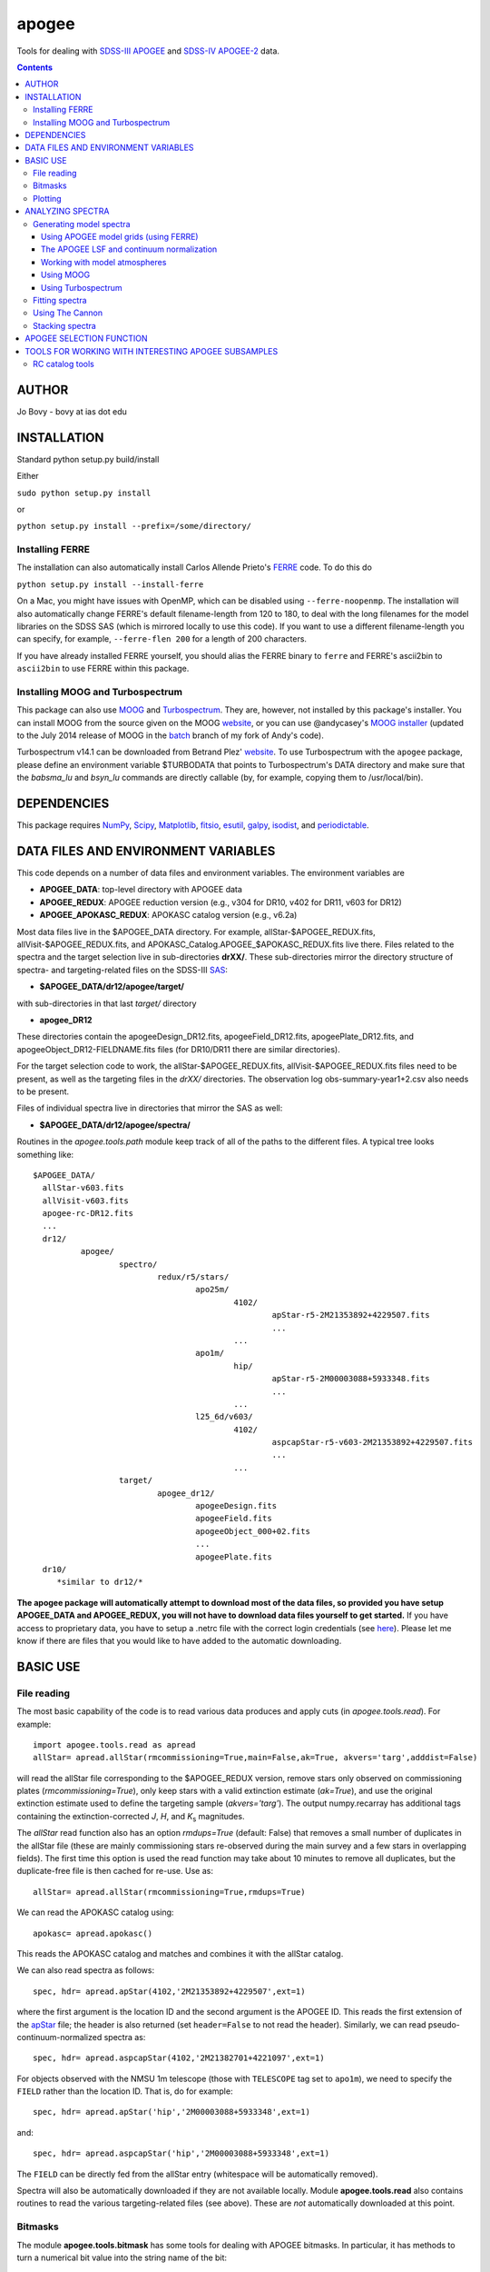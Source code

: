 apogee
-------

Tools for dealing with `SDSS-III <http://sdss3.org/>`__ `APOGEE
<http://www.sdss3.org/surveys/apogee.php>`__ and `SDSS-IV
<http://sdss.org/>`__ `APOGEE-2
<http://www.sdss.org/surveys/apogee-2/>`__ data.

.. contents::

AUTHOR
======

Jo Bovy - bovy at ias dot edu

INSTALLATION
============

Standard python setup.py build/install

Either

``sudo python setup.py install``

or 

``python setup.py install --prefix=/some/directory/``

Installing FERRE
^^^^^^^^^^^^^^^^^

The installation can also automatically install Carlos Allende Prieto's `FERRE <http://leda.as.utexas.edu/ferre/>`__ code. To do this do

``python setup.py install --install-ferre``

On a Mac, you might have issues with OpenMP, which can be disabled
using ``--ferre-noopenmp``. The installation will also automatically
change FERRE's default filename-length from 120 to 180, to deal with
the long filenames for the model libraries on the SDSS SAS (which is
mirrored locally to use this code). If you want to use a different
filename-length you can specify, for example, ``--ferre-flen 200`` for
a length of 200 characters.

If you have already installed FERRE yourself, you should alias the
FERRE binary to ``ferre`` and FERRE's ascii2bin to ``ascii2bin`` to
use FERRE within this package.

Installing MOOG and Turbospectrum
^^^^^^^^^^^^^^^^^^^^^^^^^^^^^^^^^^

This package can also use `MOOG
<http://www.as.utexas.edu/~chris/moog.html>`__ and `Turbospectrum
<http://www.pages-perso-bertrand-plez.univ-montp2.fr/>`__. They are,
however, not installed by this package's installer. You can install
MOOG from the source given on the MOOG `website
<http://www.as.utexas.edu/~chris/moog.html>`__, or you can use
@andycasey's `MOOG installer <https://github.com/andycasey/moog>`__
(updated to the July 2014 release of MOOG in the `batch
<https://github.com/jobovy/moog/tree/batch>`__ branch of my fork of
Andy's code).

Turbospectrum v14.1 can be downloaded from Betrand Plez' `website
<http://www.pages-perso-bertrand-plez.univ-montp2.fr/>`__. To use
Turbospectrum with the ``apogee`` package, please define an
environment variable $TURBODATA that points to Turbospectrum's DATA
directory and make sure that the *babsma_lu* and *bsyn_lu* commands
are directly callable (by, for example, copying them to
/usr/local/bin).

DEPENDENCIES
=============

This package requires `NumPy <http://numpy.scipy.org/>`__, `Scipy
<http://www.scipy.org/>`__, `Matplotlib
<http://matplotlib.sourceforge.net/>`__, `fitsio
<http://github.com/esheldon/fitsio>`__, `esutil
<http://code.google.com/p/esutil/>`__, `galpy
<http://github.com/jobovy/galpy>`__,  `isodist
<http://github.com/jobovy/isodist>`__, and `periodictable
<https://pypi.python.org/pypi/periodictable>`__.

DATA FILES AND ENVIRONMENT VARIABLES
=====================================

This code depends on a number of data files and environment
variables. The environment variables are

* **APOGEE_DATA**: top-level directory with APOGEE data
* **APOGEE_REDUX**: APOGEE reduction version (e.g., v304 for DR10, v402 for DR11, v603 for DR12)
* **APOGEE_APOKASC_REDUX**: APOKASC catalog version (e.g., v6.2a)

Most data files live in the $APOGEE_DATA directory. For example,
allStar-$APOGEE_REDUX.fits, allVisit-$APOGEE_REDUX.fits, and
APOKASC_Catalog.APOGEE_$APOKASC_REDUX.fits live there. Files related
to the spectra and the target selection live in sub-directories
**drXX/**. These sub-directories mirror the directory structure of
spectra- and targeting-related files on the SDSS-III `SAS
<http://data.sdss3.org/sas/dr12/apogee>`__:

* **$APOGEE_DATA/dr12/apogee/target/**

with sub-directories in that last *target/* directory

* **apogee_DR12**

These directories contain the apogeeDesign_DR12.fits,
apogeeField_DR12.fits, apogeePlate_DR12.fits, and
apogeeObject_DR12-FIELDNAME.fits files (for DR10/DR11 there are
similar directories).

For the target selection code to work, the allStar-$APOGEE_REDUX.fits,
allVisit-$APOGEE_REDUX.fits files need to be present, as well as the
targeting files in the *drXX/* directories. The observation log
obs-summary-year1+2.csv also needs to be present.

Files of individual spectra live in directories that mirror the SAS as
well:

* **$APOGEE_DATA/dr12/apogee/spectra/**

Routines in the *apogee.tools.path* module keep track of all of the
paths to the different files. A typical tree looks something like::

      $APOGEE_DATA/
	allStar-v603.fits
	allVisit-v603.fits
	apogee-rc-DR12.fits
	...
	dr12/
		apogee/
			spectro/
				redux/r5/stars/
					apo25m/
						4102/
							apStar-r5-2M21353892+4229507.fits
							...
						...
					apo1m/
						hip/
							apStar-r5-2M00003088+5933348.fits
							...
						...
					l25_6d/v603/
						4102/
							aspcapStar-r5-v603-2M21353892+4229507.fits
							...
						...
			target/
				apogee_dr12/
					apogeeDesign.fits
					apogeeField.fits
					apogeeObject_000+02.fits
					...
					apogeePlate.fits
	dr10/
	   *similar to dr12/*

**The apogee package will automatically attempt to download most of
the data files, so provided you have setup APOGEE_DATA and
APOGEE_REDUX, you will not have to download data files yourself to get
started.** If you have access to proprietary data, you have to setup a
.netrc file with the correct login credentials (see `here
<https://trac.sdss3.org/wiki/Software/NetRc>`__). Please let me know
if there are files that you would like to have added to the automatic
downloading.

BASIC USE
==========

File reading
^^^^^^^^^^^^^

The most basic capability of the code is to read various data produces
and apply cuts (in *apogee.tools.read*). For example::

   import apogee.tools.read as apread
   allStar= apread.allStar(rmcommissioning=True,main=False,ak=True, akvers='targ',adddist=False)

will read the allStar file corresponding to the $APOGEE_REDUX version,
remove stars only observed on commissioning plates
(*rmcommissioning=True*), only keep stars with a valid extinction
estimate (*ak=True*), and use the original extinction estimate used to
define the targeting sample (*akvers='targ'*). The output
numpy.recarray has additional tags containing the extinction-corrected
*J*, *H*, and *K*\ :sub:`s` magnitudes. 

The *allStar* read function also has an option *rmdups=True* (default:
False) that removes a small number of duplicates in the allStar file
(these are mainly commissioning stars re-observed during the main
survey and a few stars in overlapping fields). The first time this
option is used the read function may take about 10 minutes to remove
all duplicates, but the duplicate-free file is then cached for
re-use. Use as::

	allStar= apread.allStar(rmcommissioning=True,rmdups=True)

We can read the APOKASC catalog using::

   apokasc= apread.apokasc()

This reads the APOKASC catalog and matches and combines it with the allStar
catalog.

We can also read spectra as follows::

   spec, hdr= apread.apStar(4102,'2M21353892+4229507',ext=1)

where the first argument is the location ID and the second argument is
the APOGEE ID. This reads the first extension of the `apStar
<http://data.sdss3.org/datamodel/files/APOGEE_REDUX/APRED_VERS/APSTAR_VERS/TELESCOPE/LOCATION_ID/apStar.html>`_
file; the header is also returned (set ``header=False`` to not read
the header). Similarly, we can read pseudo-continuum-normalized
spectra as::

	spec, hdr= apread.aspcapStar(4102,'2M21382701+4221097',ext=1)

For objects observed with the NMSU 1m telescope (those with
``TELESCOPE`` tag set to ``apo1m``), we need to specify the ``FIELD``
rather than the location ID. That is, do for example::

       spec, hdr= apread.apStar('hip','2M00003088+5933348',ext=1)

and::

	spec, hdr= apread.aspcapStar('hip','2M00003088+5933348',ext=1)

The ``FIELD`` can be directly fed from the allStar entry (whitespace
will be automatically removed).

Spectra will also be automatically downloaded if they are not
available locally. Module **apogee.tools.read** also contains routines
to read the various targeting-related files (see above). These are
*not* automatically downloaded at this point.

Bitmasks
^^^^^^^^^

The module **apogee.tools.bitmask** has some tools for dealing with APOGEE
bitmasks. In particular, it has methods to turn a numerical bit value
into the string name of the bit::

     from apogee.tools import bitmask
     bitmask.apogee_target1_string(11)
     'APOGEE_SHORT'
     bitmask.apogee_target2_string(9)
     'APOGEE_TELLURIC'

Or we can find the numerical bit value for a given string name::

   bitmask.apogee_target1_int('APOGEE_SHORT')
   11
   bitmask.apogee_target2_int('APOGEE_TELLURIC')
   9

There are also tools to figure out which bits are set for a given
bitmask from the catalog and to test whether a given bit is set::

	bitmask.bits_set(-2147481584)
	[4, 11, 31]
	bitmask.bit_set(1,-2147481584)
	False
	bitmask.bit_set(bitmask.apogee_target2_int('APOGEE_TELLURIC'),-2147481584)

The final command run on an array of bitmasks will return a boolean
index array of entries for which this bit is set. For example, to get
the tellucircs in the allStar file do::

    telluricsIndx= bitmask.bit_set(bitmask.apogee_target2_int('APOGEE_TELLURIC'),allStar['APOGEE_TARGET2'])

or shorter::

    telluricsIndx= bitmask.bit_set(9,allStar['APOGEE_TARGET2'])


If you want a quick reminder of what the various bits are, just
display the bitmask dictionaries::

   bitmask.APOGEE_TARGET1
   {0: 'APOGEE_FAINT',
    1: 'APOGEE_MEDIUM',
    2: 'APOGEE_BRIGHT',
    3: 'APOGEE_IRAC_DERED',
    ...}
   bitmask.APOGEE_TARGET2
   {1: 'APOGEE_FLUX_STANDARD',
    2: 'APOGEE_STANDARD_STAR',
    3: 'APOGEE_RV_STANDARD',
    ...}


Plotting
^^^^^^^^

The ``apogee`` module also contains some functionality to plot the
APOGEE spectra in ``apogee.spec.plot``. For example, to make a nice
plot of the pseudo-continuum-normalized aspcapStar spectrum of entry
3512 in the subsample of S/N > 200 stars in the DR12 red-clump
catalog, do::

   import apogee.tools.read as apread
   import apogee.spec.plot as splot
   data= apread.rcsample()
   indx= data['SNR'] > 200.
   data= data[indx]
   splot.waveregions(data[3512]['LOCATION_ID'],data[3512]['APOGEE_ID'],ext=1,
                     labelID=data[3512]['APOGEE_ID'],
		     labelTeff=data[3512]['TEFF'],
		     labellogg=data[3512]['LOGG'],
		     labelmetals=data[3512]['METALS'],
		     labelafe=data[3512]['ALPHAFE'])

which gives

.. image:: _readme_files/_aspcapPlot_example.png 
		
``apogee.spec.plot.waveregions`` can plot arbitrary combinations of
wavelength regions specified using (``startlams=``, ``endlams=``) or
(``startindxs=``, ``endindxs=``) to either specify starting/ending
wavelengths or indices into the wavelength array. The default displays
a selection of regions chosen to have every element included in the
standard APOGEE abundance analysis. If ``labelLines=True`` (the
default), strong, clean lines from `Smith et al. (2013)
<http://adsabs.harvard.edu/abs/2013ApJ...765...16S>`__ are labeled. We
can also overlay the best-fit model spectrum::

   splot.waveregions(data[3512]['LOCATION_ID'],data[3512]['APOGEE_ID'],'r-',
                     ext=3,overplot=True,
                     labelID=data[3512]['APOGEE_ID'],
		     labelTeff=data[3512]['TEFF'],
		     labellogg=data[3512]['LOGG'],
		     labelmetals=data[3512]['METALS'],
		     labelafe=data[3512]['ALPHAFE'])

which gives

.. image:: _readme_files/_aspcapPlotwModel_example.png 
		
By plotting the error array (``ext=2``) you can see that the regions
with a large discrepancy between the model and the data are regions
with large errors (due to sky lines).

The same ``apogee.spec.plot.waveregions`` can also plot the
non-continuum-normalized spectrum (``apStar`` in APOGEE parlance)::

   splot.waveregions(data[3512]['LOCATION_ID'],data[3512]['APOGEE_ID'],ext=1,
		     apStar=True,labelID=data[3512]['APOGEE_ID'],
		     labelTeff=data[3512]['TEFF'],
		     labellogg=data[3512]['LOGG'],
		     labelmetals=data[3512]['METALS'],
		     labelafe=data[3512]['ALPHAFE'])

which gives

.. image:: _readme_files/_apStarPlot_example.png 

To plot a whole detector, use ``apogee.spec.plot.detector`` in the
same way, but specify the detector (``'blue'``, ``'green'``, or
``'red'``) as an additional argument. For example::
   
   splot.detector(data[3512]['LOCATION_ID'],data[3512]['APOGEE_ID'],
                  'blue',ext=1,labelLines=False,
                  labelID=data[3512]['APOGEE_ID'],
                  labelTeff=data[3512]['TEFF'],
                  labellogg=data[3512]['LOGG'],
                  labelmetals=data[3512]['METALS'],
                  labelafe=data[3512]['ALPHAFE'])

which gives

.. image:: _readme_files/_detectorPlot_example.png 

We haven't labeled the lines here, because there are so
many. Similarly, the green and red detector are given by::

   splot.detector(data[3512]['LOCATION_ID'],data[3512]['APOGEE_ID'],
                  'green',ext=1,labelLines=False,
                  labelID=data[3512]['APOGEE_ID'])

.. image:: _readme_files/_detectorGreenPlot_example.png 

and::

   splot.detector(data[3512]['LOCATION_ID'],data[3512]['APOGEE_ID'],
                  'red',ext=1,labelLines=False,
                  labelID=data[3512]['APOGEE_ID'])

.. image:: _readme_files/_detectorRedPlot_example.png 

It is also possible to plot the parts of a spectrum corresponding to
the abundance windows used by APOGEE's abundance determination. For
example, to plot the spectrum and the best fit for the window for Si
do::

	 splot.windows(data[3512]['LOCATION_ID'],data[3512]['APOGEE_ID'],'Si')
	 splot.windows(data[3512]['LOCATION_ID'],data[3512]['APOGEE_ID'],'Si',ext=3,overplot=True)

.. |Angstrom| unicode:: U+212B .. Angstrom sign

which gives (each ``x`` tick mark is 2 |Angstrom|)

.. image:: _readme_files/_windowsPlot_example_Si.png

``C``, ``N``, ``O``, and ``Fe`` have so many windows that a single plot
becomes overcrowded, so for those elements you have the option to plot
the first half or the second half of the windows by giving the element
as ``C1`` or ``C2``, respectively::

   splot.windows(data[3512]['LOCATION_ID'],data[3512]['APOGEE_ID'],'Fe1')
   splot.windows(data[3512]['LOCATION_ID'],data[3512]['APOGEE_ID'],'Fe1',ext=3,overplot=True)

.. image:: _readme_files/_windowsPlot_example_Fe1.png

``apogee.spec.plot.windows`` also has the option to overplot the weights of the windows. For example::

     splot.windows(data[3512]['LOCATION_ID'],data[3512]['APOGEE_ID'],'Al',plot_weights=True)

.. image:: _readme_files/_windowsPlot_example_Al.png

The module ``apogee.spec.window`` has various utilities to deal with
the windows.
		
ANALYZING SPECTRA
==================

Generating model spectra
^^^^^^^^^^^^^^^^^^^^^^^^^

``apogee.modelspec`` contains various ways to generate model spectra
for APOGEE spectra. The easiest way is to use grids generated for
APOGEE data analysis and use FERRE (see above) to interpolate on these
grids. Using MOOG or Turbospectrum allows for more flexibility, but
this functionality is currently under development.

Using APOGEE model grids (using FERRE)
+++++++++++++++++++++++++++++++++++++++

To use the APOGEE model grids for interpolation, you first need to
download the grids. This can be done using::

	 from apogee.tools import download
	 download.ferreModelLibrary(lib='GK',pca=True,sixd=True,unf=False,dr=None,convertToBin=True)

This command downloads the main 6D, PCA-compressed 'GK' library used
for cooler stars (use ``lib='F'`` for hotter grids). ``unf=False``
means that the ascii version of the library is downloaded and
``convertToBin=True`` converts this ascii library to a binary format
(there is a .unf file available for download, but because the binary
format is not machine independent, it is recommended to convert to
binary locally). **Because the model libraries are quite large, these
are not downloaded automatically, so you need to run this command to
download the library**. Currently only DR12 grids are supported.

With this library, you can generate model spectra using::

     from apogee.modelspec import ferre
     mspec= ferre.interpolate(4750.,2.5,-0.1,0.1,0.,0.)

which returns a model spectrum on the apStar wavelength grid for
``Teff=4750``, ``logg=2.5``, ``metals=-0.1``, ``alphafe=0.1``,
``nfe=0.0``, and ``cfe=0.0`` (in that order). You could plot this, for
example, with the ``apogee.spec.plot.waveregions`` command above.

Providing an array for each of the 6 (or 7 if you use a library that
varies the microturbulence) input parameters returns a set of
spectra. For example::

	 teffs= [4500.,4750.]
	 s= numpy.ones(2)
	 mspec= ferre.interpolate(teffs,2.5*s,-0.1*s,0.1*s,0.*s,0.*s)
	 mspec.shape
	 (2, 8575)

Asking for tens of spectra simultaneously is more efficient, because
you only need to run the FERRE setup once (but it becomes inefficient
for many hundreds...).

The APOGEE LSF and continuum normalization
+++++++++++++++++++++++++++++++++++++++++++

The grids that are interpolated above are already convolved with the
APOGEE LSF and are continuum normalized using the standard
APOGEE/ASPCAP approach. When generating model spectra with other
software tools (like MOOG below) one needs to convolve the model
spectra with the APOGEE LSF and apply continuum normalization. This
section briefly describes the tools available in this package for
doing this.

Tools for handling the APOGEE LSF are in the ``apogee.spec.lsf``
module. The most important functions here are ``lsf.eval`` and
``lsf.convolve``. ``lsf.eval`` evaluates the LSF for a given fiber (or
an average of several fibers) on a grid of pixel offsets (in units of
the apStar logarithmic wavlength grid). These pixel offsets need to
have a spacing ``1/integer`` and the LSF will be evaluated on the
apStar wavelength grid subdivided by the same amount (so if
``integer=3``, the ouput will be on the apStar wavelength grid in
pixel,pixel+1/3,pixel+2/3, pixel+1, etc.). This allows the convolution
to be performed efficiently.

``lsf.convolve`` convolves with both the APOGEE LSF and the
macroturbulence and outputs the spectrum on the standard apStar
logarithmically-spaced wavelength grid. The macroturbulence can either
be modeled as a Gaussian smoothing with a given FWHM or the proper
macroturbulence convolution kernel can be pre-computed using
``apogee.modelspec.vmacro`` in the same way as the ``lsf.eval``
function above. The convolutions are implemented efficiently as a
sparse-matrix multiplication. The LSF obtained from ``lsf.eval`` and
the macroturbulence kernel from ``apogee.modelspec.vmacro`` can be
returned in this sparse format by specifying ``sparse=True`` or you
can yourself compute the sparse representation by running
``lsf.sparsify``. If for some reason you do not wish to convolve with
the APOGEE LSF, you can compute a dummy LSF using ``lsf.dummy`` that
is just a delta function and this can be passed to ``lsf.convolve``
(useful for only convolving with macroturbulence).

The average DR12 LSFs for 6 fibers (the standard LSF for ASPCAP
analysis) or for all fibers is pre-computed and stored online at `this
URL <http://dx.doi.org/10.5281/zenodo.16147>`__. They can be
downloaded and loaded using ``lsf._load_precomp``. Various of the
spectral analysis functions described below automatically download and
load these LSFs.

An example of the LSF and macroturbulence functions is displayed
below: this shows the average LSF of all APOGEE fibers, the proper
macroturbulence kernel, and a Gaussian macroturbulence kernel (which
is used in the standard APOGEE analysis):

.. image:: _readme_files/lsf_vmacro_example.png

``apogee.spec.lsf`` also contains functions to deal with the raw
LSF. This includes the ``wavelength->pixel`` and ``pixel->wavelength``
solution, unpacking the parameters of the LSF, and evaluating the raw
LSF using the LSF parameters.

Tools for working with the continuum normalization are included in
``apogee.spec.continuum``. The main routine that is useful is
``continuum.fit`` which fits the continuum to a set of spectra and
their uncertainties using one of two methods (specified using the
``type=`` keyword) and returns the continuum for each spectrum. 

The first method is ``type='aspcap'``, which is also the default. This
is an implementation of the default APOGEE/ASPCAP
continuum-normalization (see Garcia Perez et al. 2015), which
iteratively searches for the upper envelope of the spectrum. An
example of this procedure is the following::

	aspec= apread.apStar(4159,'2M07000348+0319407',ext=1,header=False)[1]
	aspecerr= apread.apStar(4159,'2M07000348+0319407',ext=2,header=False)[1]
	# Input needs to be (nspec,nwave)
	aspec= numpy.reshape(aspec,(1,len(aspec)))
	aspecerr= numpy.reshape(aspecerr,(1,len(aspecerr)))
	# Fit the continuum
	from apogee.spec import continuum
	cont= continuum.fit(aspec,aspecerr,type='aspcap')

We can then compare this to the official continuum-normalized spectrum
in ``aspcapStar``::

	cspec= apread.aspcapStar(4159,'2M07000348+0319407',ext=1,header=False)
	import apogee.spec.plot as splot
	splot.waveregions(aspec[0]/cont[0])
	splot.waveregions(cspec,overplot=True)
	
.. image:: _readme_files/_continuum_aspcap_example.png

which demonstrates very good agreement.

The second method is ``type='cannon'``, which is an implementation of
a Cannon-style continuum-normalization (see `Ness et al. 2015
<http://arxiv.org/abs/1501.07604>`__; see below). This method uses a
pre-determined set of continuum pixels, which can be specified through
``cont_pixels=``. A default set of pixels is included in the code;
there is also a function ``continuum.pixels_cannon`` that can
determine the continuum pixels. For the same star as analyzed with the
ASPCAP continuum normalization above we find::

       cont_cannon= continuum.fit(aspec,aspecerr,type='cannon')
       splot.waveregions(aspec[0]/cont_cannon[0])
       splot.waveregions(cspec,overplot=True)

which gives

.. image:: _readme_files/_continuum_cannon_example.png

In the wavelength region shown, the two methods agree nicely (but they
do not over the full wavelength range).

Working with model atmospheres
+++++++++++++++++++++++++++++++

Generating synthetic spectra as discussed below for MOOG requires
having a model atmosphere. `Meszaros et
al. <http://adsabs.harvard.edu/abs/2012AJ....144..120M>`__ have
computed a grid of ATLAS9 model atmospheres varying effective
temperature, surface gravity, overall metallicity, and the relative
enhancement of carbon and alpha elements. ``apogee`` has tools to work
with these in the ``apogee.modelatm`` module. This grid can be
downloaded on `this website
<http://www.iac.es/proyecto/ATLAS-APOGEE/>`__; APOGEE collaborators
can also use the ``apogee.tools.download.modelAtmosphere`` function to
download these. Currently, the atmospheres must be put into a
``apogeework/apogee/spectro/redux/speclib/kurucz_filled`` subdirectory
of the overall ``$APOGEE_DATA`` data directory (see above); the
``download.modelAtmosphere`` function automatically puts the model
atmospheres in the correct location. The functions in
``apogee.modelatm`` will also automatically download the necessary
atmospheres, so no setup should be required for collaboration members.

ATLAS9 model-atmosphere functionality is included in
``apogee.modelatm.atlas9``. The main use of this module is that it
contains a class ``Atlas9Atmosphere``; instances of this class are
individual atmospheres and the instance allows one to inspect its
structure as a function of optical depth and to write the model
atmosphere to a file (useful for using the atmosphere with MOOG
below).

For example, to load a grid point do::

    from apogee.modelatm import atlas9
    atm= atlas9.Atlas9Atmosphere(teff=4750.,logg=2.5,metals=-0.25,am=0.25,cm=0.25)

One can then look at, for example, the thermal structure::

    atm.plot('T')

.. image:: _readme_files/_atlas9_thermal.png

or the gas pressure::

   atm.plot('P')

.. image:: _readme_files/_atlas9_gaspressure.png

The ``apogee.modelatm.atlas9`` module also contains a rudimentary
model-atmosphere interpolator. This uses linear interpolation within
the hypercube of nearby grid points and means that one can load
non-grid-point atmospheres in the same way as above::

    atm_ng= atlas9.Atlas9Atmosphere(teff=4850.,logg=2.65,metals=-0.3,am=0.15,cm=0.05)

Comparing this to the grid-point atmosphere above::

	  atm.plot('T')
	  atm_ng.plot('T',overplot=True)

.. image:: _readme_files/_atlas9_thermal_ng.png
	  
and::

	atm.plot('P')
	atm_ng.plot('P',overplot=True)

.. image:: _readme_files/_atlas9_gaspressure_ng.png

All model atmospheres can be written to a file in KURUCZ format using ``writeto``, for example::

    atm_ng.writeto('test.mod')

Only essential parts of the atmosphere are written out here, so don't
be alarmed that the top lines of the file don't match the model
atmosphere.

Using MOOG
+++++++++++

Synthetic spectra using `MOOG
<http://www.as.utexas.edu/~chris/moog.html>`__ can be generated using
functions in the ``apogee.modelspec.moog`` module. The main functions
in this module are ``moog.synth`` and ``moog.windows``, which provide
high-level interfaces to MOOG. They both synthesize an arbitrary
number of spectra for arbitrary combinations of abundances of
individual elements, convolve with the APOGEE LSF and macroturbulence,
put the synthetic spectrum on the apStar logarithmic wavelength scale,
and perform continuum-normalization (see above). The use of
``moog.synth`` is to generate synthetic spectra over the full APOGEE
wavelength range, ``moog.windows`` can be used to only vary the
spectrum within certain windows (although full APOGEE wavelength
spectra are returned also for ``moog.windows``; see below). There is
also a lower-level interface to MOOG, ``moog.moogsynth``, which allows
more direct access to MOOG's ``synth`` and ``doflux`` drivers, and
``moog.weedout``, which allows MOOG's ``weedout`` driver to be
run. These are not further discussed here.

The inputs to ``moog.synth`` and ``moog.windows`` are by and large the
same. Both take an arbitrary number of lists as their first inputs,
which specify the element to vary and the abundance relative to the
default abundance in the provided model atmosphere. For example, to
vary the iron abundance by -0.25 and 0.25 dex, the input would be
[26,-0.25,0.25]; to also vary the titanium abundance one would also
provide a list [22,-0.3] (lists do not all have to have the same
length; they are zero-padded). 

The model atmosphere can be provided in a variety of ways. The first
is to give a model-atmosphere instance as discussed above as the
keyword ``modelatm=`` (this keyword can also be the name of file
holding the model atmosphere). Alternatively, the stellar parameters
of the atmosphere can be provided (``teff=``, ``logg=``, ``metals=``,
``cm=``, and ``am=``; they can also be provided as an ``fparam=``
array similar to the arrays coming out of ASPCAP [see below]). One
also has to specify the microturbulence (``vmicro=``, or as part of
``fparam=``).

To perform the synthesis we need a line list. This can be passed as
the ``linelist=`` keyword. This can be set to a filename or just to
the name of an APOGEE line list for APOGEE collaborators (linelists
can be downloaded using ``apogee.tools.download.linelist``). Isotopic
ratios can be set to either ``isotopes='solar'`` or
``isotopes='arcturus'`` for typical dwarf or giant isotope ratios.

The LSF can be given as the ``lsf=`` keyword. This can be set to the
output of ``apogee.spec.lsf.eval`` (best if it's a sparse version of
this output; see above), in which case you also have to specify the
pixel offsets at which the LSF is calculated as ``xlsf=`` or
``dxlsf``. Alternatively, you can just say ``lsf='all'`` or
``lsf='combo'`` to use an average LSF of all fibers or a combination
of 6 fibers (see the section on the LSF above).

Macroturbulence can be set using the ``vmacro=`` keyword. This can be
a number for a Gaussian macroturbulence, or it can be set to the
output of ``apogee.modelspec.vmacro`` for a more realistic treatment
of macroturbulence (again, see the LSF section above).

Continuum normalization can be done in one of three ways:
``cont='aspcap'`` (the default) which is an implementation of the
standard continuum normalization performed by ASPCAP;
``cont='cannon'`` for the Cannon-style normalization described above;
or ``cont='true'`` for using the true continuum.

Putting all of this together, we can generate the synthetic spectra
for the two abundances given above and for the atmosphere above as
follows (we repeat the setup of the model atmosphere and explicitly
set many of the parameters to their default values)::

	import apogee.modelspec.moog
	from apogee.modelatm import atlas9
	atm= atlas9.Atlas9Atmosphere(teff=4750.,logg=2.5,metals=-0.25,am=0.25,cm=0.25)
	# The following takes a while ...
	synspec= apogee.modelspec.moog.synth([26,-0.25,0.25],[22,-0.3],modelatm=atm,\
		 linelist='moog.201312161124.vac',lsf='all',cont='aspcap',vmacro=6.,isotopes='solar')
	
and we can plot these::

    import apogee.spec.plot as splot
    splot.waveregions(synspec[0])
    splot.waveregions(synspec[1],overplot=True)

.. image:: _readme_files/_synth_moog_example.png

``apogee.moog.windows`` can generate synthetic spectra for which only
a set of windows are varied. Typical use of this function is with the
``apogee.spec.window`` functions that specify the windows for
different element species. However, arbitrary windows can be specified
using the ``startindxs`` and ``endindxs`` or ``startlams`` and
``endlams`` arguments (similar to ``apogee.spec.plot.waveregions``);
they need to be given before any abundance changes. For example, to
vary the aluminum abundance for the off-grid model atmosphere above in
the APOGEE aluminum windows do::

	  abu= [13,-1.,-0.75,-0.5,-0.25,0.,0.25,0.5,0.75,1.]
	  synspec= apogee.modelspec.moog.windows('Al',abu,modelatm=atm_ng,\
	  	   linelist='moog.201312161124.vac')

and we can plot the aluminum windows::

    splot.windows(synspec[0],'Al')
    for ii in range(1,len(abu)-1): splot.windows(synspec[ii],'Al',overplot=True)

.. image:: _readme_files/_windows_al_moog_example.png

The ``moog.windows`` synthesis is performed by first synthesizing a
single full APOGEE wavelength spectrum to use as a baseline and then
generating multiple synthetic spectra in the requested windows for
which the baseline is used outside of the window. For most elements of
interest this is very fast, because their lines only span a narrow
wavelength range. The baseline can be pre-computed using
``moog.moogsynth``, such that it can be re-used when varying different
elements. One has to generate the baseline continuum, the continuum
normalized spectrum, and the wavelength grid on which the synthesis is
computed. For example::

	  # For the low-level moogsynth interface, we need to specify the atmosphere as a file
	  atm_ng.writeto('tmp.mod') 
	  baseline= apogee.modelspec.moog.moogsynth(modelatm='tmp.mod',\
	  	    linelist='moog.201312161124.vac')[1] 
	  mwav, cflux= apogee.modelspec.moog.moogsynth(doflux=True,\
	  	modelatm='tmp.mod',linelist='moog.201312161124.vac')
	  
then we can repeat the calculation above as::

     	  synspec= apogee.modelspec.moog.windows('Al',abu,\
	              baseline=baseline,mwav=mwav,cflux=cflux,\
		      modelatm=atm_ng,linelist='moog.201312161124.vac')

This is clearly very fast once we have the baseline.

Using Turbospectrum
++++++++++++++++++++

A similar interface as described in detail above for MOOG exists for
`Turbospectrum
<http://www.pages-perso-bertrand-plez.univ-montp2.fr/>`__ in
``apogee.modelspec.turbospec``. The high-level interfaces
``turbospec.synth`` and ``turbospec.windows`` are exactly the same as
the equivalents for MOOG above, but the low-level interface
``turbospec.turbosynth`` to running Turbospec is slightly
different. The main difference between Turbospectrum and MOOG is how
the linelist is specified. The ``linelist=`` keyword can either be set
to a list of linelists to use (like an atomic and a molecular one) or
to a string. In the latter case, if the string filename does not exist
the code will also look for linelists that start in
*turboatoms*/*turbomolec* or end in *.atoms*/*.molec*.

We repeat the calculations done above using MOOG with
Turbospectrum here as an example::

	import apogee.modelspec.turbospec
	from apogee.modelatm import atlas9
	atm= atlas9.Atlas9Atmosphere(teff=4750.,logg=2.5,metals=-0.25,am=0.25,cm=0.25)
	# The following takes a while ...
	synspec= apogee.modelspec.turbospec.synth([26,-0.25,0.25],[22,-0.3],modelatm=atm,\
		 linelist='turbospec.201312161124.new.vac',lsf='all',cont='aspcap',vmacro=6.,isotopes='solar')
	
and we can again plot these::

    import apogee.spec.plot as splot
    splot.waveregions(synspec[0])
    splot.waveregions(synspec[1],overplot=True)

.. image:: _readme_files/_synth_turbospec_example.png

And for the Al variations in Al windows (re-using ``atm_ng`` from
higher up)::

	  abu= [13,-1.,-0.75,-0.5,-0.25,0.,0.25,0.5,0.75,1.]
	  synspec= apogee.modelspec.turbospec.windows('Al',abu,modelatm=atm_ng,\
	  	   linelist='turbospec.201312161124.new.vac')

and we can plot the aluminum windows::

    splot.windows(synspec[0],'Al')
    for ii in range(1,len(abu)-1): splot.windows(synspec[ii],'Al',overplot=True)

.. image:: _readme_files/_windows_al_turbospec_example.png

Again, the ``turbospec.windows`` synthesis is performed by first
synthesizing a single full APOGEE wavelength spectrum to use as a
baseline and then generating multiple synthetic spectra in the
requested windows for which the baseline is used outside of the
window. For most elements of interest this is very fast, because their
lines only span a narrow wavelength range. The baseline can be
pre-computed using ``turbospec.turbosynth``, such that it can be
re-used when varying different elements. One has to generate the
baseline continuum, the continuum normalized spectrum, the wavelength
grid on which the synthesis is computed, but also the continuous
opacity, which can be saved to a file by specifying the ``modelopac=``
keyword. For example::

	 baseline= apogee.modelspec.turbospec.turbosynth(modelatm=atm_ng,\
	  	    linelist='turbospec.201312161124.new.vac',\
		    modelopac='mpac')
         mwav= baseline[0]
         cflux= baseline[2]/baseline[1]
         baseline= baseline[1]
	  
then we can repeat the calculation above as::

     	  synspec= apogee.modelspec.turbospec.windows('Al',abu,\
	              baseline=baseline,mwav=mwav,cflux=cflux,modelopac='mpac',\
		      modelatm=atm_ng,linelist='turbospec.201312161124.new.vac')

which is indistinguishable from the plot above.


Fitting spectra
^^^^^^^^^^^^^^^^^

To replicate the APOGEE data analysis, one can use the APOGEE model
grids to fit a spectrum. This has been implemented here for the
overall six (or seven if you vary the microturbulence) parameter grid
as well as for fitting individual elements. For example, let's look
again at entry 3512 in the subsample of S/N > 200 stars in the DR12
red-clump catalog. Load the catalog::

	  import apogee.tools.read as apread
	  data= apread.rcsample()
	  indx= data['SNR'] > 200.
	  data= data[indx]
	
and now fit entry 3512::

    from apogee.modelspec import ferre
    # The following takes a while
    params= ferre.fit(data[3512]['LOCATION_ID'],data[3512]['APOGEE_ID'],
                      lib='GK',pca=True,sixd=True)
    print params
    [[  4.67245500e+03   2.64900000e+00   2.08730163e-01  -4.43000000e-01
  -6.40000000e-02   1.10000000e-01   4.90000000e-02]]

We can compare this to the official fit::

   fitparams= data[3512]['FPARAM']
   print fitparams
   [  4.67250000e+03   2.64860010e+00   2.08765045e-01  -4.42680001e-01
  -6.43979982e-02   1.10050000e-01   4.94019985e-02]
   print numpy.fabs(fitparams-params)
   [  4.50000000e-02   3.99898529e-04   3.48818403e-05   3.19998741e-04
   3.97998154e-04   5.00002503e-05   4.01998520e-04]

To initialize the fit by first running the ``Cannon`` (`Ness et
al. 2015 <http://arxiv.org/abs/1501.07604>`__; see below) with a
default set of coefficients, do (this is much faster than the standard
fit, because the standard fit starts from twelve different initial
conditions)::

   ferre.fit(data[3512]['LOCATION_ID'],data[3512]['APOGEE_ID'],
                    lib='GK',pca=True,sixd=True,initcannon=True)
   array([[  4.65617700e+03,   2.60000000e+00,   2.12986185e-01,
             -4.40000000e-01,  -1.29000000e-01,   1.30000000e-01,
             2.80000000e-02]])

This gives a fit that is very close to the standard ASPCAP fit.

To fix some of the parameters in the fit, do for example to just fit
``Teff``, ``logg``, and ``metals``::

   xparams= ferre.fit(data[3512]['LOCATION_ID'],data[3512]['APOGEE_ID'],
                     fixam=True,fixcm=True,fixnm=True,
                     lib='GK',pca=True,sixd=True)
   print xparams
   [[  4.69824100e+03   2.73600000e+00   2.01069231e-01  -4.21000000e-01
   0.00000000e+00   0.00000000e+00   0.00000000e+00]]

and compared to the previous results::

    from apogee.tools import paramIndx
    print (params-xparams)[paramIndx('Teff')]
    -25.786
    print (params-xparams)[paramIndx('logg')]
    -0.087
    print (params-xparams)[paramIndx('metals')]
    -0.022

In ``apogee.modelspec.ferre.fit`` we can also directly specify a
spectrum + spectrum error array instead of the ``location_id`` and
``apogee_id`` given above.

To fit for the abundances of individual elements use
``ferre.elemfit``. By default this function replicates the standard
ASPCAP fit: the grid dimension 'C', 'N', 'ALPHAFE', or 'METALS' is
varied based on whether the particular element is 'C', 'N', an alpha
element, or one of the remaining elements). For example, for the star
above we can get the Mg abundance by doing (we use ``params`` from
above as the baseline stellar-parameter fit)::

    mgparams= ferre.elemfit(data[3512]['LOCATION_ID'],data[3512]['APOGEE_ID'],
                      'Mg',params,
                      lib='GK',pca=True,sixd=True)

The output is the full standard 7D output, but only the 'ALPHAFE'
dimension was varied. Therefore, the [Mg/M] measurement is::

	  print mgparams[0,paramIndx('ALPHA')]
	  -0.007

which we can compare to the official data product, which is in
'FELEM'::

	from apogee.tools import elemIndx
	print data[3512]['FELEM'][elemIndx('Mg')]
	-0.0078463

To for example also let the effective temperature float in the Mg abundance fit you can do::

   mgparams= ferre.elemfit(data[3512]['LOCATION_ID'],data[3512]['APOGEE_ID'],
                      'Mg',params,
                      lib='GK',pca=True,sixd=True,fixteff=False)
   print mgparams[0,paramIndx('ALPHA')]
   -0.016

That is, the Mg abundance only changes by 0.01 dex. ``elemfit`` can also return an estimate of the error on the abundance, for example, do::

     mgparams, mgerr= ferre.elemfit(data[3512]['LOCATION_ID'],data[3512]['APOGEE_ID'],
                      'Mg',params,
                      lib='GK',pca=True,sixd=True,estimate_err=True)
     print mgparams[0,paramIndx('ALPHA')], mgerr
     -0.0068 [ 0.0519986]

If the estimated uncertainty is NaN, then it is larger than about 0.3
dex. To fully map the chi squared curve for a given element, you can
use ``ferre.elemchi2``. Clever use of this will also allow one to
investigate correlations between the elemental abundance and stellar
parameters.

To fit for all of the elemental abundances you can use ``elemfitall``,
which returns a dictionary of abundances relative to hydrogen for all
APOGEE elements::

	felem= ferre.elemfitall(data[3512]['LOCATION_ID'],data[3512]['APOGEE_ID'],fparam=params,lib='GK',pca=True,sixd=True)

We can compare this to the pipeline products, for example for Ni::

	print felem['Ni']
	[-0.453]
	print data[3512]['FELEM'][elemIndx('Ni')]
	-0.45136

or for Si (which in the standard pipeline product is given as [Si/Fe], so we have to add [Fe/H])::

	print felem['Si']
	[-0.204]
	print data[3512]['FELEM'][elemIndx('Si')]+params[:,paramIndx('METALS')] 
	[-0.20453]

``elemfitall`` can also estimate uncertainties in all of the
abundances by setting the keyword ``estimate_err=True``; uncertainties
are returned as keys 'e_X'.


Using The Cannon
^^^^^^^^^^^^^^^^^

This package has some (currently) limited functionality to apply the
``Cannon`` (`Ness et al. 2015 <http://arxiv.org/abs/1501.07604>`__) to
APOGEE data. So far, a linear or a quadratic fit for an arbitrary set
of labels is supported by ``apogee.spec.cannon.linfit`` and
``apogee.spec.cannon.quadfit``, which returns the coefficients of the
fit, the scatter, and possibly the residuals. Using the coefficients
to determine labels for a new spectrum is supported through
``apogee.spec.cannon.polylabels`` (although this implementation takes
a shortcut to avoid the necessary non-linear
optimization). ``apogee.spec.cannon.polylabels`` has a default set of
coefficients and scatter, so you can run for the example above (this
is what is used by the ``initcannon=True`` option of
``apogee.modelspec.ferre.fit`` above to initialize the FERRE fit)::

	     import apogee.spec.cannon
	     apogee.spec.cannon.polylabels(data[3512]['LOCATION_ID'],data[3512]['APOGEE_ID'])
	     array([[  4.80598726e+03,   2.22568929e+00,  -4.12532522e-01,
	               8.04473056e-02]])

which returns ``(Teff,logg,metals,[a/Fe])``. This default Cannon setup
was not trained on dwarfs, which will therefore come out in funny
parts of parameter space.

Stacking spectra
^^^^^^^^^^^^^^^^^

Very simple stacking functions are included in
``apogee.spec.stack``. Currently these consist of a (masked)
median-stacking routine and an inverse-variance stacking.

APOGEE SELECTION FUNCTION
==========================

One of the main uses of this codebase is that it can determine the
selection function---the fraction of objects in APOGEE's color and
magnitude range(s) successfully observed spectroscopically. This code
is contained in *apogee.select.apogeeSelect*. The selection function
is loaded using::

   import apogee.select.apogeeSelect
   apo= apogee.select.apogeeSelect()

which will load the selection function for the full sample (this will
take a few minutes; seems to take about 20 minutes for DR12). If only
a few fields are needed, only those fields can be loaded by supplying
the *locations=* keyword, e.g.::

       apo= apogee.select.apogeeSelect(locations=[4240,4241,4242])

will only load the fields *030+00*, *060+00*, and *090+00*. Locations
are identified using their location_id. Because loading the selection
function takes a long time, you might want to pickle it to save it
(this is supported); to reduce the size of the object and pickle, you
could ``del apo._specdata`` and ``del apo._photdata`` if you don't
want to make any plots (see below) with the unpickled object
(evaluating the selection function does not require these attributes).

The basic algorithm to determine the selection function is very simple:

* Only completed plates are considered
* Only completed cohorts are used; only stars observed as part of a completed cohort are considered to be part of the statistical sample (but, there is an initialization option *frac4complete* that can be used to set a lower completeness threshold; this still only uses complete plates)
* For any field/cohort combination, the selection function is the number of stars in the spectroscopic sample divided by the number of stars in the photometric sample (within the color and magnitude limits of the cohort).
* Only stars in APOGEE's main sample (selected using a dereddened *J-K*\ :sub:`s` > 0.5 color cut only) are included in the spectroscopic sample. See the function `apogee.tools.read.mainIndx <http://github.com/jobovy/apogee/blob/master/apogee/tools/read.py#L345>`__ for the precise sequence of targeting-flag cuts that define the main sample.

The selection function can be evaluated (as a function) by calling the instance. For example::

    apo(4240,11.8)
    0.0043398099560346048
    apo(4242,12.7)
    0.0094522019334049405
    apo(4242,12.9)
    0.

(all of the examples here use a preliminary version of the selection function for year1+2 APOGEE data; later versions might give slightly different answers and later years will give very different answers if the number of completed cohorts changes)

The latter is zero, because the long cohort for this field has not
been completed yet (as of year1+2).

To get a list of all locations that are part of the statistical sample (i.e., that have at least a single completed cohort), do::

   locs= apo.list_fields(cohort='all') #to get all locations
   locs= apo.list_fields(cohort='short') #to get all locations with a completed short cohort
   locs= apo.list_fields(cohort='medium') #to get all locations with a completed medium cohort
   locs= apo.list_fields(cohort='long') #to get all locations with a completed long cohort
   
To get the H-band limits for a field's cohort do::

   apo.Hmin(4240,cohort='short')
   apo.Hmax(4240,cohort='short')


and similar for medium and long cohorts. We can also get the center of the plate in longitude and latitude, the radius within which targets are drawn, or the string name for each field::

    apo.glonGlat(4240)
    apo.radius(4240)
    apo.fieldName(4240)

The selection function can be plotted using::

    apo.plot_selfunc_xy(vmax=15.) #for Galactic X and Y
    apo.plot_selfunc_xy(type='rz',vmax=15.) #For Galactocentric R and Z

.. image:: _readme_files/_selfunc_xy.png 

.. image:: _readme_files/_selfunc_rz.png
   
which gives a sense of the spatial dependence of the selection
function (which is really a function of *H* and not distance; *H* is
converted to distance here assuming a red-clump like absolute
magnitude and a fiducial extinction model). The selection function for
a given cohort can also be plotted as a function of Galactic longitude
and latitude::

    apo.plot_selfunc_lb(cohort='short',type='selfunc',vmax=15.)

.. image:: _readme_files/_selfunc_lb_short.png

This function can also show the number of photometric and
spectroscopic targets, the H-band limits for each cohort, and the
probability that the spectroscopic sample was drawn from the
photometric sample (through use of the *type=* keyword).

The photometric sample's color--magnitude distribution can be shown,
as well as that of the spectroscopic sample and the photometric sample re-weighted using the selection function::

   apo.plotColorMag(bins=101,specbins=51,onedhistsbins=201,onedhistsspecbins=101,cntrSmooth=.75)

.. image:: _readme_files/_colormag.png

This allows one to see that the spectroscopic sample (red) is a fair
sampling of the underlying photometric sample (black), after
correcting for the (simple) selection function (blue). For individual
plates, the cumulative distribution in *H* can be compared for the
photometric and spectroscopic samples (correcting for the selection
fraction) using::

	  apo.plot_Hcdf(4242)

which shows this for all completed cohorts in field 4242 (*090+00*):

.. image:: _readme_files/_hcdf_4242.png

The red line is the spectroscopic sample and the black line the
photometric sample. We can calculate the K-S probability that the red
and black distributions are the same::

    apo.check_consistency(4242)
    0.76457183071108814

Thus, there is a very high probability that these two distributions
are the same.

The selection function instance also has a function that will
determine which stars in a given sample are part of the
**statistical** sample. For example, if one has started from the
*allStar* sample and performed some spectroscopic cuts, you can run
this sample through this function to see which stars are part of the
statistical sample, so that their relative frequency in the sample can
be adjust to reflect that of the underlying photometric sample. For
example,::

	import apogee.tools.read as apread
	allStar= apread.allStar(rmcommissioning=True,main=False,ak=True, akvers='targ',adddist=False)
	#Do some cuts to the sample
	allStar= allStar[various cuts]
	#Now which part of the sample is statistical?
	statIndx= apo.determine_statistical(allStar)

The array **statIndx** now is an boolean index array that identifies
the stars that are in the statistical sample.

TOOLS FOR WORKING WITH INTERESTING APOGEE SUBSAMPLES
=====================================================

This codebase contains tools to characterize the properties of
different subsamples of the APOGEE data using stellar-evolution
models. In particular, it contains methods to reproduce the selection
of red clump (RC) stars as in `Bovy et al. 2014
<http://adsabs.harvard.edu/abs/2014ApJ...790..127B>`__, to calculate
the mean *K*\ :sub:`s` magnitude along the RC as a function of
metallity and color (Fig. 3 in that paper). The code also allows the
average RC mass, the amount of stellar-population mass represented by
each RC star, and the age distribution (Figs. 12, 13, and 14 in the
above paper) to be computed. The tools in this package are kept
general such that they can also be useful in defining other subsamples
in APOGEE.

RC catalog tools
^^^^^^^^^^^^^^^^^

The RC catalog is constructed by inspecting the properties of stellar
isochrones computed by stellar-evolution codes and finding the region
in surface-gravity--effective-temperature--color--metallicity space in
which the absolute magnitude distribution is extremely narrow
(allowing precise distances to be derived). The *apogee* toolbox can
load different stellar-isochrone models and compute their
properties. This is implemented in a general *apogee.samples.isomodel*
class; the code particular to the RC lives in *apogee.samples.rc*,
with *rcmodel* being the equivalent of the more general
*isomodel*. This code requires the `isodist
<http://github.com/jobovy/isodist>`__ library with accompanying data
files; see the *isodist* website for info on how to obtain this.

For example, we can load near-solar metallicity isochrones from the
`PARSEC <http://stev.oapd.inaf.it/cgi-bin/cmd>`__ library for the RC
using::

	from apogee.samples.rc import rcmodel
	rc= rcmodel(Z=0.02)

This command will take about a minute to execute. We can then plot the
isochrones, similar to Fig. 2 in the APOGEE-RC paper::

	    rc.plot(nbins=101,conditional=True)

which gives

.. image:: _readme_files/_rc_cmd.png

We can also calculate properties of the absolute magnitude distribution as a function of color::

   rc.mode(0.65)
   -1.659
   rc.sigmafwhm(0.65)
   0.086539636654887273

and we can make the same plot as above, but including the model, full-width, half-maximum, and the cuts that isolate the narrow part of the luminosity distribution::

    rc.plot(nbins=101,conditional=True,overlay_mode=True,overlay_cuts=True)

(this takes a while) which shows

.. image:: _readme_files/_rc_cmd_wmode.png

We can also compute the average mass of an RC star, the fraction of a
stellar population's mass is present in the RC, and the amount of
stellar population mass per RC star. These are all calculated as a
function of log10(age), so a grid of those needs to be specified::

	 lages= numpy.linspace(numpy.log10(0.8),1.,20)
	 amass= rc.avgmass(lages)
	 plot(lages,amass,'k-')

which gives

.. image:: _readme_files/_rc_avgmass.png

and::

	popmass= rc.popmass(lages)
	plot(lages,popmass,'k-')

.. image:: _readme_files/_rc_popmass.png


For convenience, the data in Figs. 3, 12, 13, and 14 in `Bovy et
al. 2014 <http://adsabs.harvard.edu/abs/2014ApJ...790..127B>`__ has
been stored as functions in this codebase. For example, we can
calculate distances as follows::

   from apogee.samples.rc import rcdist
   rcd= rcdist()
   rcd(0.65,0.02,11.)
   array([ 3.3412256])

where the inputs to *rcd* are *J-K*\ :sub:`s` color, metallicity *Z*
(converted from [Fe/H]), and the apparant *K*\ :sub:`s` magnitude.

We can also get the data from Figs. 12, 13, and 14. This can be
achieved as follows::

	 from apogee.samples.rc import rcpop
	 rcp= rcpop()

which sets up all of the required data. We can then get the average
mass etc.::

     rcp.avgmass(0.,0.) #[Fe/H], log10 age
     2.1543462571654866
     rcp.popmass(0.,0.)
     38530.337516523861

and we can plot them. E.g.::

    rcp.plot_avgmass()

produces Fig. 12 and::

	 rcp.plot_popmass()

gives the bottom panel of Fig. 13. We can also calculate the age
distribution::

	age_func= rcp.calc_age_pdf()

which returns a function that evaluates the age PDF for the
solar-neighborhood metallicity distribution assumed in the paper. We
can also directly plot it::

    rcp.plot_age_pdf()

which gives Fig. 14. More info on all of these functions is available
in the docstrings.